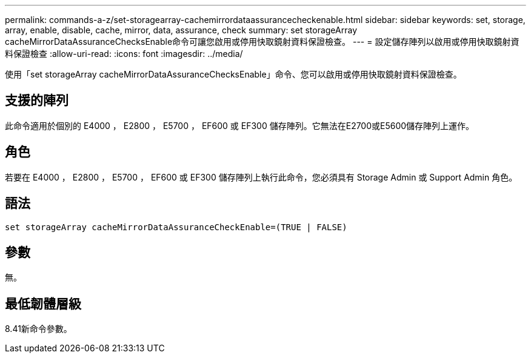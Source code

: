 ---
permalink: commands-a-z/set-storagearray-cachemirrordataassurancecheckenable.html 
sidebar: sidebar 
keywords: set, storage, array, enable, disable, cache, mirror, data, assurance, check 
summary: set storageArray cacheMirrorDataAssuranceChecksEnable命令可讓您啟用或停用快取鏡射資料保證檢查。 
---
= 設定儲存陣列以啟用或停用快取鏡射資料保證檢查
:allow-uri-read: 
:icons: font
:imagesdir: ../media/


[role="lead"]
使用「set storageArray cacheMirrorDataAssuranceChecksEnable」命令、您可以啟用或停用快取鏡射資料保證檢查。



== 支援的陣列

此命令適用於個別的 E4000 ， E2800 ， E5700 ， EF600 或 EF300 儲存陣列。它無法在E2700或E5600儲存陣列上運作。



== 角色

若要在 E4000 ， E2800 ， E5700 ， EF600 或 EF300 儲存陣列上執行此命令，您必須具有 Storage Admin 或 Support Admin 角色。



== 語法

[source, cli]
----
set storageArray cacheMirrorDataAssuranceCheckEnable=(TRUE | FALSE)
----


== 參數

無。



== 最低韌體層級

8.41新命令參數。
